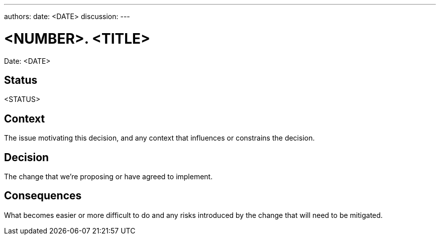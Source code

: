 ---
authors: 
date: <DATE>
discussion: 
---

= <NUMBER>. <TITLE>

Date: <DATE>

== Status

<STATUS>

== Context

The issue motivating this decision, and any context that influences or constrains the decision.

== Decision

The change that we're proposing or have agreed to implement.

== Consequences

What becomes easier or more difficult to do and any risks introduced by the change that will need to be mitigated.